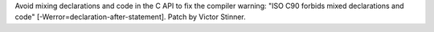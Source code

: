 Avoid mixing declarations and code in the C API to fix the compiler warning:
"ISO C90 forbids mixed declarations and code"
[-Werror=declaration-after-statement]. Patch by Victor Stinner.
